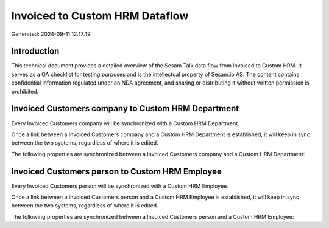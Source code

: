 ===============================
Invoiced to Custom HRM Dataflow
===============================

Generated: 2024-09-11 12:17:19

Introduction
------------

This technical document provides a detailed overview of the Sesam Talk data flow from Invoiced to Custom HRM. It serves as a QA checklist for testing purposes and is the intellectual property of Sesam.io AS. The content contains confidential information regulated under an NDA agreement, and sharing or distributing it without written permission is prohibited.

Invoiced Customers company to Custom HRM Department
---------------------------------------------------
Every Invoiced Customers company will be synchronized with a Custom HRM Department.

Once a link between a Invoiced Customers company and a Custom HRM Department is established, it will keep in sync between the two systems, regardless of where it is edited.

The following properties are synchronized between a Invoiced Customers company and a Custom HRM Department:

.. list-table::
   :header-rows: 1

   * - Invoiced Customers company Property
     - Custom HRM Department Property
     - Custom HRM Data Type


Invoiced Customers person to Custom HRM Employee
------------------------------------------------
Every Invoiced Customers person will be synchronized with a Custom HRM Employee.

Once a link between a Invoiced Customers person and a Custom HRM Employee is established, it will keep in sync between the two systems, regardless of where it is edited.

The following properties are synchronized between a Invoiced Customers person and a Custom HRM Employee:

.. list-table::
   :header-rows: 1

   * - Invoiced Customers person Property
     - Custom HRM Employee Property
     - Custom HRM Data Type

